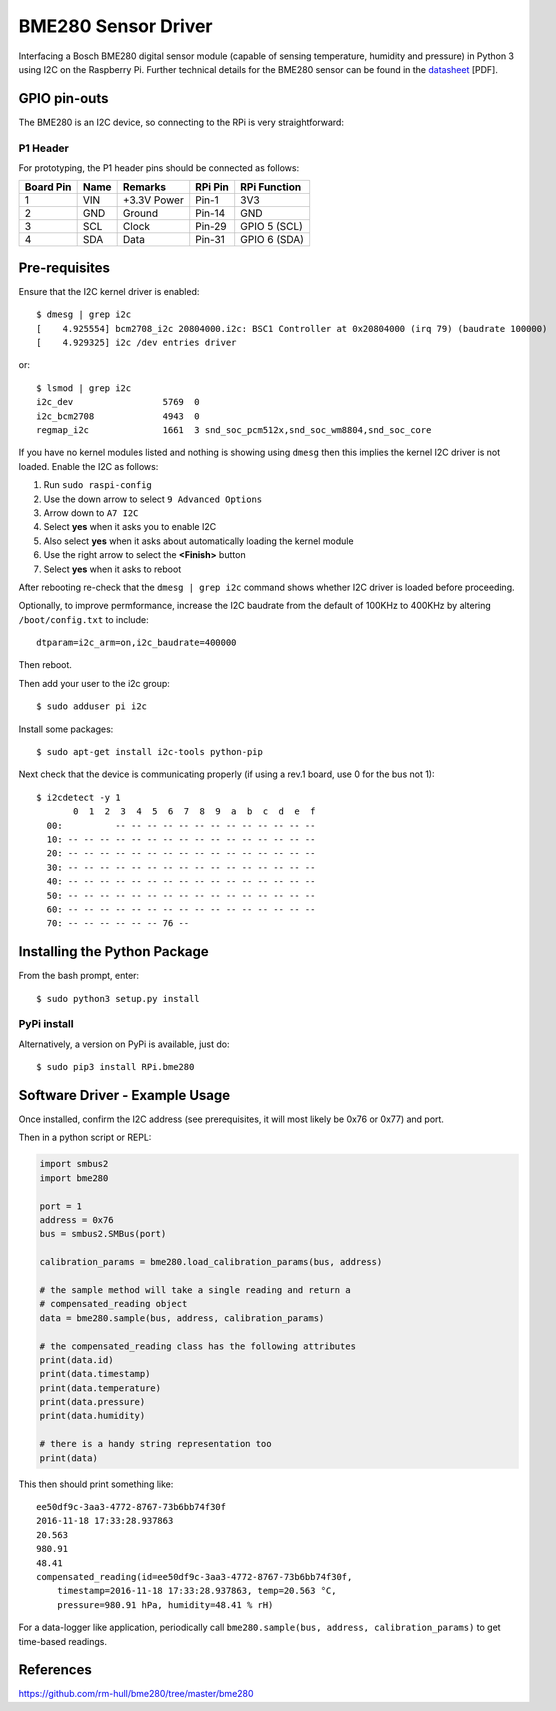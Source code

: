 BME280 Sensor Driver
====================

Interfacing a Bosch BME280 digital sensor module (capable of sensing
temperature, humidity and pressure) in Python 3 using I2C on the Raspberry
Pi. Further technical details for the
BME280 sensor can be found in the `datasheet
<https://github.com/mi3nts/mintsInsight/blob/main/summer2025/tundeAwoyinka/datasheets/BME280/ds01BME280.pdf>`_
[PDF].

.. image:: https://github.com/mi3nts/mintsInsight/blob/main/summer2025/tundeAwoyinka/datasheets/BME280/bme280-sensor.jpg
  

GPIO pin-outs
-------------
The BME280 is an I2C device, so connecting to the RPi is very straightforward:

P1 Header
^^^^^^^^^
For prototyping, the P1 header pins should be connected as follows:

========== ====== ============ ======== ==============
Board Pin  Name   Remarks      RPi Pin  RPi Function  
========== ====== ============ ======== ==============
1          VIN    +3.3V Power  Pin-1    3V3           
2          GND    Ground       Pin-14   GND           
3          SCL    Clock        Pin-29   GPIO 5 (SCL)  
4          SDA    Data         Pin-31   GPIO 6 (SDA)  
========== ====== ============ ======== ==============
   
Pre-requisites
--------------
Ensure that the I2C kernel driver is enabled::

  $ dmesg | grep i2c
  [    4.925554] bcm2708_i2c 20804000.i2c: BSC1 Controller at 0x20804000 (irq 79) (baudrate 100000)
  [    4.929325] i2c /dev entries driver

or::

  $ lsmod | grep i2c
  i2c_dev                 5769  0
  i2c_bcm2708             4943  0
  regmap_i2c              1661  3 snd_soc_pcm512x,snd_soc_wm8804,snd_soc_core

If you have no kernel modules listed and nothing is showing using ``dmesg`` then this implies
the kernel I2C driver is not loaded. Enable the I2C as follows:

#. Run ``sudo raspi-config``
#. Use the down arrow to select ``9 Advanced Options``
#. Arrow down to ``A7 I2C``
#. Select **yes** when it asks you to enable I2C
#. Also select **yes** when it asks about automatically loading the kernel module
#. Use the right arrow to select the **<Finish>** button
#. Select **yes** when it asks to reboot

After rebooting re-check that the ``dmesg | grep i2c`` command shows whether
I2C driver is loaded before proceeding.

Optionally, to improve permformance, increase the I2C baudrate from the default
of 100KHz to 400KHz by altering ``/boot/config.txt`` to include::

  dtparam=i2c_arm=on,i2c_baudrate=400000

Then reboot.

Then add your user to the i2c group::

  $ sudo adduser pi i2c

Install some packages::

  $ sudo apt-get install i2c-tools python-pip

Next check that the device is communicating properly (if using a rev.1 board,
use 0 for the bus not 1)::

  $ i2cdetect -y 1
         0  1  2  3  4  5  6  7  8  9  a  b  c  d  e  f
    00:          -- -- -- -- -- -- -- -- -- -- -- -- --
    10: -- -- -- -- -- -- -- -- -- -- -- -- -- -- -- --
    20: -- -- -- -- -- -- -- -- -- -- -- -- -- -- -- --
    30: -- -- -- -- -- -- -- -- -- -- -- -- -- -- -- --
    40: -- -- -- -- -- -- -- -- -- -- -- -- -- -- -- --
    50: -- -- -- -- -- -- -- -- -- -- -- -- -- -- -- --
    60: -- -- -- -- -- -- -- -- -- -- -- -- -- -- -- --
    70: -- -- -- -- -- -- 76 --

Installing the Python Package
-----------------------------
From the bash prompt, enter::

  $ sudo python3 setup.py install

PyPi install
^^^^^^^^^^^^
Alternatively, a version on PyPi is available, just do::

  $ sudo pip3 install RPi.bme280

Software Driver - Example Usage
-------------------------------
Once installed, confirm the I2C address (see prerequisites, it will most 
likely be 0x76 or 0x77) and port.

Then in a python script or REPL:

.. code:: python

  import smbus2
  import bme280

  port = 1
  address = 0x76
  bus = smbus2.SMBus(port)

  calibration_params = bme280.load_calibration_params(bus, address)

  # the sample method will take a single reading and return a
  # compensated_reading object
  data = bme280.sample(bus, address, calibration_params)

  # the compensated_reading class has the following attributes
  print(data.id)
  print(data.timestamp)
  print(data.temperature)
  print(data.pressure)
  print(data.humidity)

  # there is a handy string representation too
  print(data)

This then should print something like::

  ee50df9c-3aa3-4772-8767-73b6bb74f30f
  2016-11-18 17:33:28.937863
  20.563
  980.91
  48.41
  compensated_reading(id=ee50df9c-3aa3-4772-8767-73b6bb74f30f, 
      timestamp=2016-11-18 17:33:28.937863, temp=20.563 °C, 
      pressure=980.91 hPa, humidity=48.41 % rH)

For a data-logger like application, periodically call ``bme280.sample(bus, address, calibration_params)`` to
get time-based readings.

References
----------
https://github.com/rm-hull/bme280/tree/master/bme280




